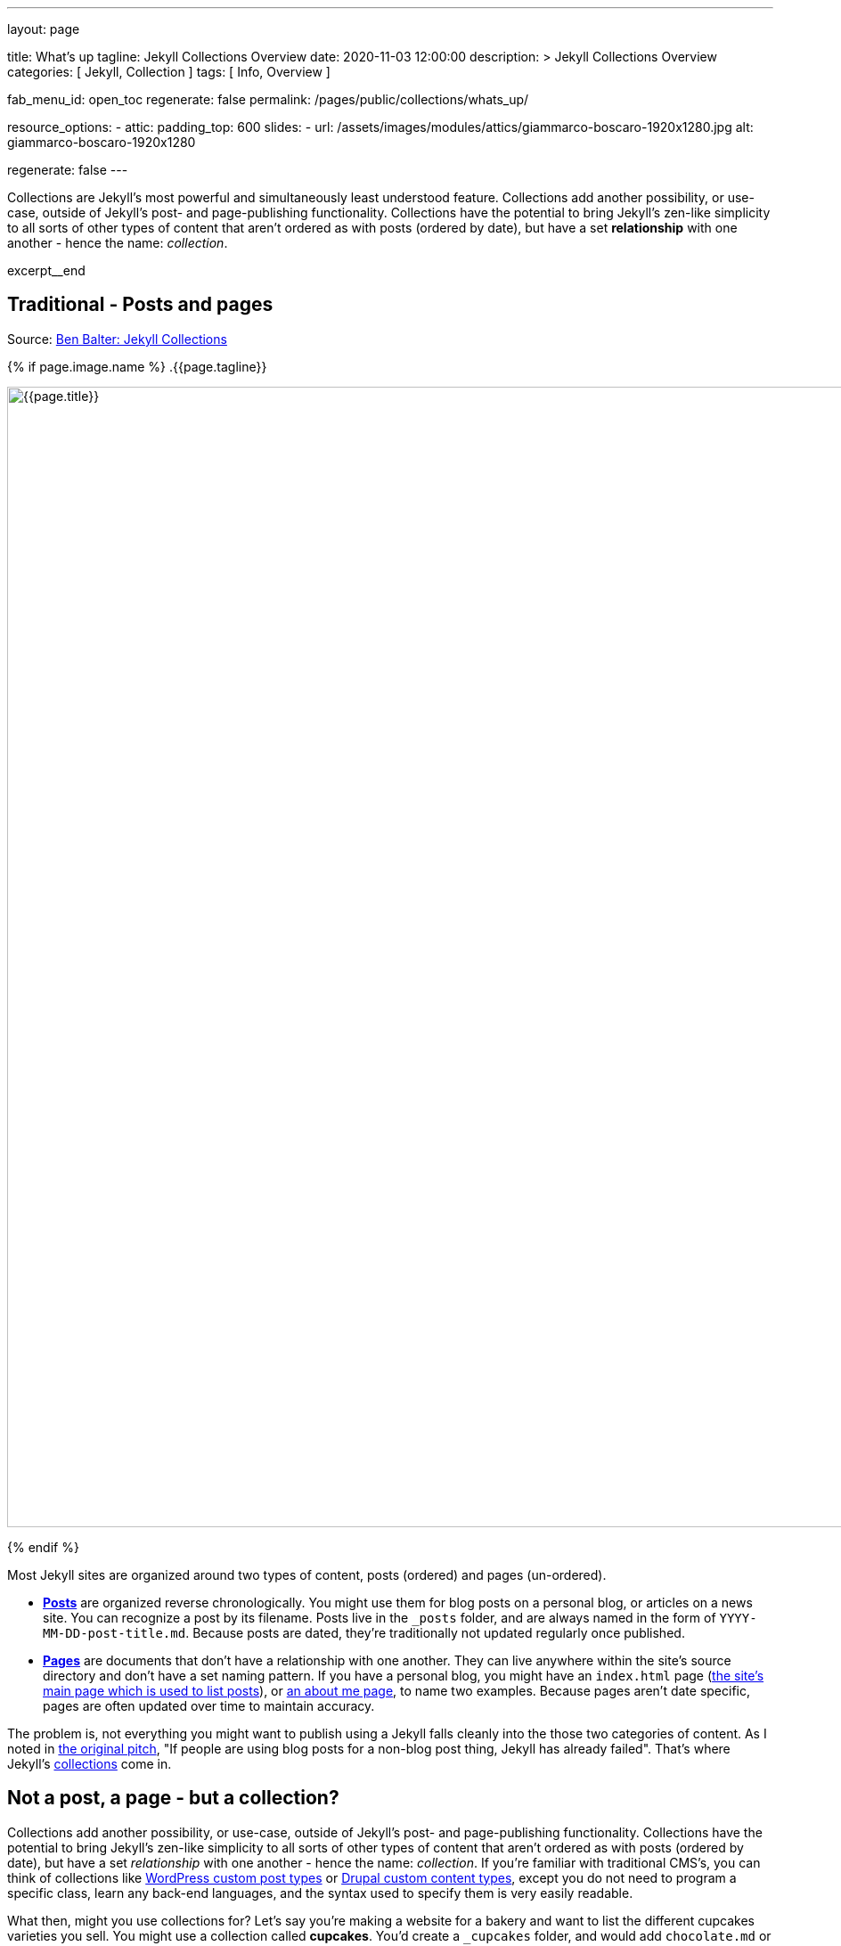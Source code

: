 ---
layout:                                 page

title:                                  What's up
tagline:                                Jekyll Collections Overview
date:                                   2020-11-03 12:00:00
description: >
                                        Jekyll Collections Overview
categories:                             [ Jekyll, Collection ]
tags:                                   [ Info, Overview ]

fab_menu_id:                            open_toc
regenerate:                             false
permalink:                              /pages/public/collections/whats_up/

resource_options:
  - attic:
      padding_top:                      600
      slides:
        - url:                          /assets/images/modules/attics/giammarco-boscaro-1920x1280.jpg
          alt:                          giammarco-boscaro-1920x1280

regenerate:                             false
---

// Page Initializer
// =============================================================================
// Enable the Liquid Preprocessor
:page-liquid:

// Set page (local) attributes here
// -----------------------------------------------------------------------------
// :page--attr:                         <attr-value>

// Place an excerpt at the most top position
// -----------------------------------------------------------------------------
Collections are Jekyll's most powerful and simultaneously least understood
feature. Collections add another possibility, or use-case, outside of Jekyll's
post- and page-publishing functionality. Collections have the potential to
bring Jekyll's zen-like simplicity to all sorts of other types of content that
aren't ordered as with posts (ordered by date), but have a set *relationship*
with one another - hence the name: _collection_.

[role="clearfix mb-3"]
excerpt__end


// Content
// ~~~~~~~~~~~~~~~~~~~~~~~~~~~~~~~~~~~~~~~~~~~~~~~~~~~~~~~~~~~~~~~~~~~~~~~~~~~~~
[[readmore]]
== Traditional - Posts and pages

Source: https://ben.balter.com/2015/02/20/jekyll-collections/[Ben Balter: Jekyll Collections]

{% if page.image.name %}
.{{page.tagline}}
[role="mb-5"]
image::{{page.image.name}}[{{page.title}}, width=1280]
{% endif %}

Most Jekyll sites are organized around two types of content, posts (ordered)
and pages (un-ordered).

* *http://jekyllrb.com/docs/posts/[Posts]* are organized reverse
chronologically. You might use them for blog posts on a personal blog,
or articles on a news site. You can recognize a post by its filename.
Posts live in the `&#x5F;posts` folder, and are always named in the form of
`YYYY-MM-DD-post-title.md`. Because posts are dated, they're
traditionally not updated regularly once published.

* *http://jekyllrb.com/docs/pages/[Pages]* are documents that don't have
a relationship with one another. They can live anywhere within the
site's source directory and don't have a set naming pattern. If you have
a personal blog, you might have an `index.html` page
(https://ben.balter.com/[the site's main page which is used to list
posts]), or https://ben.balter.com/about/[an about me page], to name two
examples. Because pages aren't date specific, pages are often updated
over time to maintain accuracy.

The problem is, not everything you might want to publish using a Jekyll
falls cleanly into the those two categories of content. As I noted in
https://github.com/jekyll/jekyll/issues/1941[the original pitch], "If
people are using blog posts for a non-blog post thing, Jekyll has
already failed". That's where Jekyll's
http://jekyllrb.com/docs/collections/[collections] come in.


== Not a post, a page - but a collection?

Collections add another possibility, or use-case, outside of Jekyll's
post- and page-publishing functionality. Collections have the potential to
bring Jekyll's zen-like simplicity to all sorts of other types of content that
aren't ordered as with posts (ordered by date), but have a set _relationship_
with one another - hence the name: _collection_. If you're familiar with
traditional CMS's, you can think of collections like
http://codex.wordpress.org/Post_Types[WordPress custom post types] or
https://www.drupal.org/node/774728[Drupal custom content types], except
you do not need to program a specific class, learn any back-end
languages, and the syntax used to specify them is very easily readable.

What then, might you use collections for? Let's say you're making a
website for a bakery and want to list the different cupcakes varieties
you sell. You might use a collection called *cupcakes*. You'd create a
`&#x5F;cupcakes` folder, and would add `chocolate.md` or `vanilla.md` to it.
And just like posts or pages, your list of cupcakes would be accessible
as `site.cupcakes`.

You wouldn't want to use posts here, because cupcakes aren't
chronological, and likely wouldn't want to just use a page here, because
it's a notably different animal than a document that lists your location
and hours. Each cupcake in the cupcakes collection is related to
one-another in the sense that they're all cupcakes.

[NOTE]
====
Collections are a very new feature to Jekyll, and according to the
official documentation may be subject to change
http://jekyllrb.com/docs/collections/[Jekyll Documentation on
Collections]; but you should not let that put you off of using them,
because Jekyll is open-source, which means you should trust the
community to work-together for the best common-case solution.
====


=== Collections in practice

But what if one day you decided to expand your offerings and sell
cookies in addition to cupcakes. Simply introduce a "cookies"
collection, adding `chocolate-chip.md` and `peanut-butter.md` to a
`&#x5F;cookies` directory, exposing the cookies as `site.cookies`. You'll
notice the collections concept start to show its value here. Pages
wouldn't make sense here, because you'd want to be able to list cupcakes
and cookies separately, and besides for both being baked goods, the one
cookie doesn't really share a relationship with a cupcake, at least not
in the same sense that cookies share with one another.

Of course you could at this stage, choose to have a more generic
collection `products`, which you could develop liquid layouts for, so
that you and other developers could get the basic functionality needed
to display all products, with specific includes for `cupcakes` and
`cookies`.

Abstractly, because they're not outputted by default, you can think of
collections somewhat like http://jekyllrb.com/docs/datafiles/[Jekyll's
`&#x5F;data` folder support], but with the potential to generate content, and
be placed into their own specific part of your Jekyll site, so a lot
more robust. Like `&#x5F;data` files, they can support arbitrary key/values
through frontmatter, but they also support a full content body (like
posts and pages), and can be broken out into separate files. If I wanted
to break out my bakery's hours, I might have a `&#x5F;data/hours.yml` file
that looked something like this:

[source,yaml]
----
monday: 9-5
tuesday: 9-5
wednesday: 9-5
thursday: 9-5
friday: 9-3
----

That makes sense, because my bakery's hours is a relatively small
dataset. But trying to represent all my baked goods in that format (or
worse posts), would quickly get out of hand. That type of information is
better represented as individual markdown files with front matter, not
one giant YAML file that will quickly become unwieldy with complexity;
and rather than create the data, and pages to display the data, or the
data and a plugin to turn it into pages; using collections allows the
site owner to focus on the content.

For a more concrete example, take a look at
https://github.com/github/choosealicense.com[the source] for
http://choosealicense.com[choosealicense.com] a site which helps explain
OpenSource licenses like the MIT or GPL license. There are pages like
"about" and "terms of service", but the actual licenses live in
https://github.com/github/choosealicense.com/tree/gh-pages/&#x5F;licenses[a
licenses collection] and are displayed via
https://github.com/github/choosealicense.com/blob/gh-pages/licenses.html[a
licensed page].

=== Other use-cases

Of course this is not the only use-case, which is one of the benefits of
collections. You can turn on content generation to have the collection
contents automatically generated, or use the where syntax to get the
contents of specific collections to add common content, or devices to
your site.


== Using collections

The examples above were a slight simplification. There's one other step.
Before you can use a collection, you need to tell Jekyll about it. Going
back to our bakery example above, I might have a `&#x5F;config.yml` file that
looks something like this:

[source,yaml]
----
collections:
  - cupcakes
  - cookies
----

This tells Jekyll to look in the `&#x5F;cupcakes` and `&#x5F;cookies` folders
for documents, and to read them into the appropriate collection, including
http://jekyllrb.com/docs/frontmatter/[YAML front matter], just as it
would posts (but again, without the date, because collection documents
aren't date specific).

By default, collections are read in (and exposed as `site.[collection]`,
an alias per-collection), but not included in the final site; at least
not individually like you might expect posts or pages to. If you wanted
a page for each type of cupcake, you'd have to modify the `&#x5F;config.yml`
a bit:

[source,yaml]
----
collections:
  cupcakes:
    output: true
    permalink: /cupcakes/:path/
----

That way, `&#x5F;cupcakes/chocolate.md` is outputted as
`cupcakes/chocolate/index.html` when the site is built and would be
accessible as `example.com/cupcakes/chocolate/`. The other advantage,
is, because the data is now structured and machine readable (rather than
in plain text), you could also use the `jsonify` filter to output that
same information as an API for use elsewhere.


=== When to use a post, a page, or a collection

I like to think the decision looks roughly like this:

[source,console]
----
+-------------------------------------+         +----------------+
| Can the things be logically grouped?|---No--->|    Use pages   |
+-------------------------------------+         +----------------+
                |
               Yes
                |
                V
+-------------------------------------+         +----------------+
|      Are they grouped by date?      |---No--->|Use a collection|
+-------------------------------------+         +----------------+
                |
               Yes
                |
                V
+-------------------------------------+
|            Use posts                |
+-------------------------------------+
----

So if you're not about to open a bakery (if you do, please send
cookies); what might you use collections for? In short, any discrete
group of "things" that can be logically grouped by a common theme
(that's not their date). Here's a few examples:

* Listing employees on your company's "about" page (or a project's
maintainers)
* Documenting methods in an OpenSource project (or the project's that
use it, or the plugins available)
* Organizing jobs on your résumé (or talks given, papers written)
* https://github.com/blog/1939-how-github-uses-github-to-document-GitHub[Articles
on a support site]
* Recipes on your personal blog (or restaurant reviews, or dishes on a
menu)
* Students in a class (or courses being offered, or listing the faculty)
* Cheats, tips, tricks and walkthroughs for games (by platform)
* Creating re-usable content snippets for your site such as
testimonials, forms, sentences, buzz-words or call-outs
* And honestly just about anything else

Collections are a powerful (and often misunderstood) Jekyll feature, but
hopefully you've now got an idea or two for your next Jekyll project. Of
course, if you're looking to dig in to collections, be sure to check out
http://jekyllrb.com/docs/collections/[the formal documentation] for a
much more in-depth explanation.

Happy Jekylling!
